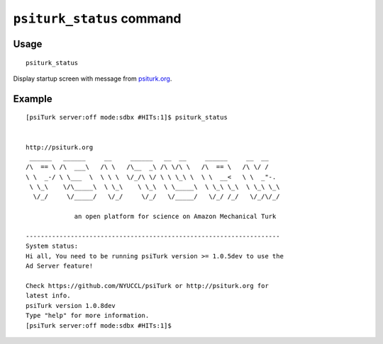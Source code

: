 ``psiturk_status`` command
===========================

Usage
------

::

   psiturk_status

Display startup screen with message from `psiturk.org <http://psiturk.org>`__.

Example
-------

::

   
   [psiTurk server:off mode:sdbx #HITs:1]$ psiturk_status


   http://psiturk.org
    ______   ______     __     ______   __  __     ______     __  __
   /\  == \ /\  ___\   /\ \   /\__  _\ /\ \/\ \   /\  == \   /\ \/ /
   \ \  _-/ \ \___  \  \ \ \  \/_/\ \/ \ \ \_\ \  \ \  __<   \ \  _"-.
    \ \_\    \/\_____\  \ \_\    \ \_\  \ \_____\  \ \_\ \_\  \ \_\ \_\
     \/_/     \/_____/   \/_/     \/_/   \/_____/   \/_/ /_/   \/_/\/_/

                an open platform for science on Amazon Mechanical Turk

   --------------------------------------------------------------------
   System status:
   Hi all, You need to be running psiTurk version >= 1.0.5dev to use the
   Ad Server feature!

   Check https://github.com/NYUCCL/psiTurk or http://psiturk.org for
   latest info.
   psiTurk version 1.0.8dev
   Type "help" for more information.
   [psiTurk server:off mode:sdbx #HITs:1]$
